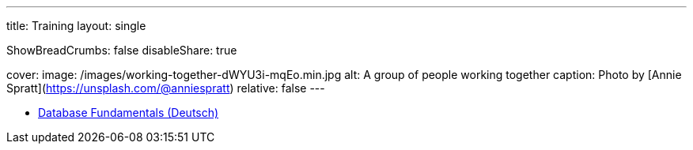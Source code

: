 ---
title: Training
layout: single

ShowBreadCrumbs: false
disableShare: true

cover:
    image: /images/working-together-dWYU3i-mqEo.min.jpg
    alt: A group of people working together
    caption: Photo by [Annie Spratt](https://unsplash.com/@anniespratt)
    relative: false
---

- https://training.andreaslongo.com[Database Fundamentals (Deutsch)]
